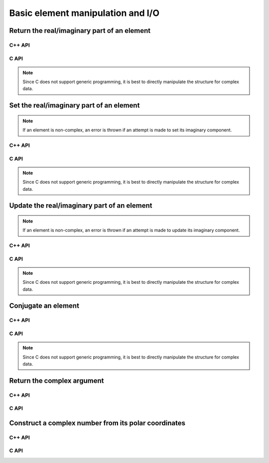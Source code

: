 Basic element manipulation and I/O
==================================

Return the real/imaginary part of an element
--------------------------------------------

C++ API
^^^^^^^

.. cpp:function:: T RealPart( const T& alpha )
.. cpp:function:: T ImagPart( const T& alpha )

C API
^^^^^

.. note::

   Since C does not support generic programming, it is best to directly
   manipulate the structure for complex data.

Set the real/imaginary part of an element
-----------------------------------------

.. note::

   If an element is non-complex, an error is thrown if an attempt is
   made to set its imaginary component.

C++ API
^^^^^^^

.. cpp:function:: void SetRealPart( T& alpha, Base<T>& beta )
.. cpp:function:: void SetImagPart( T& alpha, Base<T>& beta )

C API
^^^^^

.. note::

   Since C does not support generic programming, it is best to directly
   manipulate the structure for complex data.

Update the real/imaginary part of an element
--------------------------------------------

.. note::

   If an element is non-complex, an error is thrown if an attempt is
   made to update its imaginary component.

C++ API
^^^^^^^

.. cpp:function:: void UpdateRealPart( T& alpha, Base<T>& beta )
.. cpp:function:: void UpdateImagPart( T& alpha, Base<T>& beta )

C API
^^^^^

.. note::

   Since C does not support generic programming, it is best to directly
   manipulate the structure for complex data.

Conjugate an element
--------------------

C++ API
^^^^^^^

.. cpp:function:: F Conj( const F& alpha )

C API
^^^^^

.. note::

   Since C does not support generic programming, it is best to directly
   manipulate the structure for complex data.

Return the complex argument
---------------------------

C++ API
^^^^^^^

.. cpp:function:: Base<F> Arg( const F& alpha )

C API
^^^^^

.. c:function:: ElError ElArg_s( float alpha, float* result )
.. c:function:: ElError ElArg_d( double alpha, double* result )
.. c:function:: ElError ElArg_c( complex_float alpha, float* result )
.. c:function:: ElError ElArg_z( complex_double alpha, double* result )

Construct a complex number from its polar coordinates
-----------------------------------------------------

C++ API
^^^^^^^

.. cpp:function:: Complex<Real> Polar( const R& r, const R& theta=0 )

C API
^^^^^

.. c:function:: ElError ElComplexFromPolar_c( float r, float theta, complex_float* result )
.. c:function:: ElError ElComplexFromPolar_z( double r, double theta, complex_double* result )
